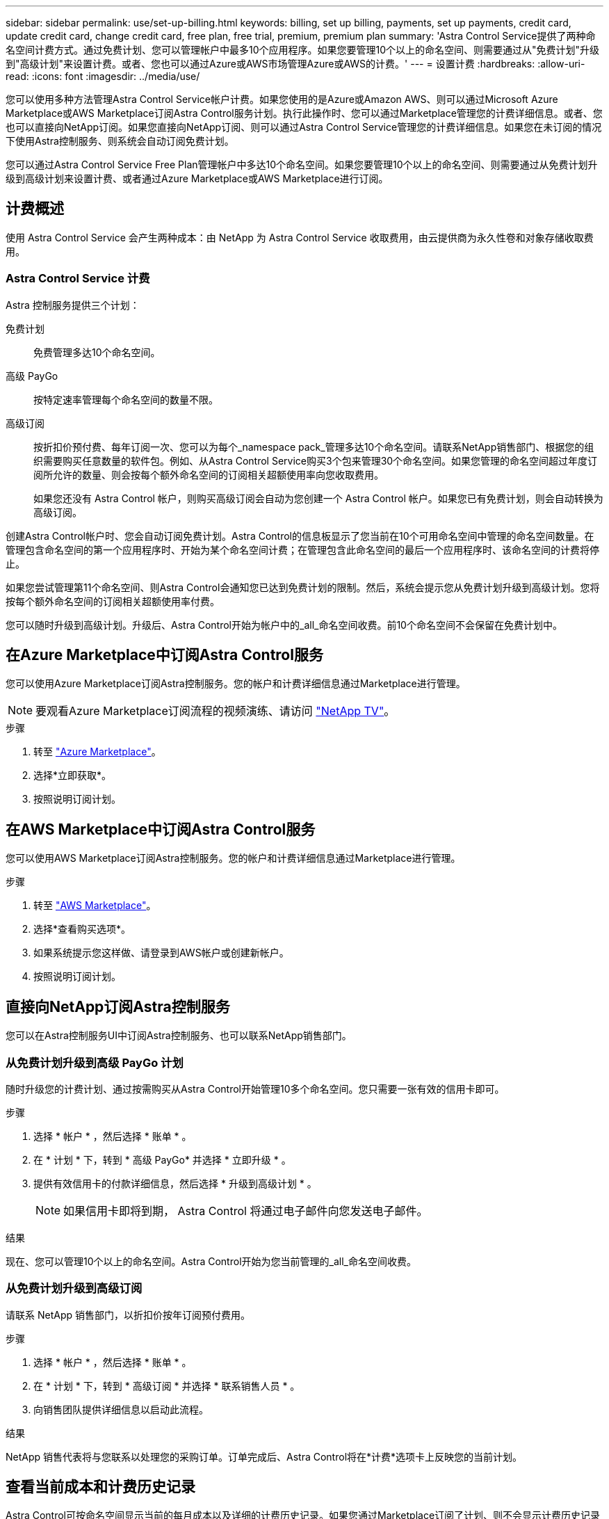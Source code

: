 ---
sidebar: sidebar 
permalink: use/set-up-billing.html 
keywords: billing, set up billing, payments, set up payments, credit card, update credit card, change credit card, free plan, free trial, premium, premium plan 
summary: 'Astra Control Service提供了两种命名空间计费方式。通过免费计划、您可以管理帐户中最多10个应用程序。如果您要管理10个以上的命名空间、则需要通过从"免费计划"升级到"高级计划"来设置计费。或者、您也可以通过Azure或AWS市场管理Azure或AWS的计费。' 
---
= 设置计费
:hardbreaks:
:allow-uri-read: 
:icons: font
:imagesdir: ../media/use/


[role="lead"]
您可以使用多种方法管理Astra Control Service帐户计费。如果您使用的是Azure或Amazon AWS、则可以通过Microsoft Azure Marketplace或AWS Marketplace订阅Astra Control服务计划。执行此操作时、您可以通过Marketplace管理您的计费详细信息。或者、您也可以直接向NetApp订阅。如果您直接向NetApp订阅、则可以通过Astra Control Service管理您的计费详细信息。如果您在未订阅的情况下使用Astra控制服务、则系统会自动订阅免费计划。

您可以通过Astra Control Service Free Plan管理帐户中多达10个命名空间。如果您要管理10个以上的命名空间、则需要通过从免费计划升级到高级计划来设置计费、或者通过Azure Marketplace或AWS Marketplace进行订阅。



== 计费概述

使用 Astra Control Service 会产生两种成本：由 NetApp 为 Astra Control Service 收取费用，由云提供商为永久性卷和对象存储收取费用。



=== Astra Control Service 计费

Astra 控制服务提供三个计划：

免费计划:: 免费管理多达10个命名空间。
高级 PayGo:: 按特定速率管理每个命名空间的数量不限。
高级订阅:: 按折扣价预付费、每年订阅一次、您可以为每个_namespace pack_管理多达10个命名空间。请联系NetApp销售部门、根据您的组织需要购买任意数量的软件包。例如、从Astra Control Service购买3个包来管理30个命名空间。如果您管理的命名空间超过年度订阅所允许的数量、则会按每个额外命名空间的订阅相关超额使用率向您收取费用。
+
--
如果您还没有 Astra Control 帐户，则购买高级订阅会自动为您创建一个 Astra Control 帐户。如果您已有免费计划，则会自动转换为高级订阅。

--


创建Astra Control帐户时、您会自动订阅免费计划。Astra Control的信息板显示了您当前在10个可用命名空间中管理的命名空间数量。在管理包含命名空间的第一个应用程序时、开始为某个命名空间计费；在管理包含此命名空间的最后一个应用程序时、该命名空间的计费将停止。

如果您尝试管理第11个命名空间、则Astra Control会通知您已达到免费计划的限制。然后，系统会提示您从免费计划升级到高级计划。您将按每个额外命名空间的订阅相关超额使用率付费。

您可以随时升级到高级计划。升级后、Astra Control开始为帐户中的_all_命名空间收费。前10个命名空间不会保留在免费计划中。

ifdef::gcp[]



=== Google Cloud 计费

永久性卷由NetApp Cloud Volumes Service提供支持、应用程序的备份存储在Google云存储分段中。

* https://cloud.google.com/solutions/partners/netapp-cloud-volumes/costs["查看 Cloud Volumes Service 的定价详细信息"^]。
+
请注意， Astra 控制服务支持所有服务类型和服务级别。您使用的服务类型取决于 https://cloud.netapp.com/cloud-volumes-global-regions#cvsGcp["Google Cloud 地区"^]。

* https://cloud.google.com/storage/pricing["查看 Google Cloud 存储分段的定价详细信息"^]。


endif::gcp[]

ifdef::azure[]



=== Microsoft Azure 计费

永久性卷由Azure NetApp Files提供支持、应用程序的备份存储在Azure Blb容器中。

* https://azure.microsoft.com/en-us/pricing/details/netapp["查看 Azure NetApp Files 的定价详细信息"^]。
* https://azure.microsoft.com/en-us/pricing/details/storage/blobs["查看 Microsoft Azure Blob 存储的定价详细信息"^]。
* https://azuremarketplace.microsoft.com/en-us/marketplace/apps/netapp.netapp-astra-acs?tab=PlansAndPrice["在Azure Marketplace中查看A作用 力控制服务计划和定价"]



NOTE: Astra Control Service的Azure计费率为每小时一次、在使用时间超过29分钟后开始新的计费时间。

endif::azure[]

ifdef::aws[]



=== Amazon Web Services计费

永久性卷由EBS或FSx for NetApp ONTAP提供支持、应用程序的备份存储在AWS存储分段中。

* https://aws.amazon.com/eks/pricing/["查看Amazon Web Services的定价详细信息"^]。


endif::aws[]



== 在Azure Marketplace中订阅Astra Control服务

您可以使用Azure Marketplace订阅Astra控制服务。您的帐户和计费详细信息通过Marketplace进行管理。


NOTE: 要观看Azure Marketplace订阅流程的视频演练、请访问 https://www.netapp.tv/details/29979["NetApp TV"^]。

.步骤
. 转至 https://azuremarketplace.microsoft.com/en-us/marketplace/apps/netapp.netapp-astra-acs?tab=Overview["Azure Marketplace"^]。
. 选择*立即获取*。
. 按照说明订阅计划。




== 在AWS Marketplace中订阅Astra Control服务

您可以使用AWS Marketplace订阅Astra控制服务。您的帐户和计费详细信息通过Marketplace进行管理。

.步骤
. 转至 https://aws.amazon.com/marketplace/pp/prodview-auupmqjoq43ey?sr=0-1&ref_=beagle&applicationId=AWSMPContessa["AWS Marketplace"^]。
. 选择*查看购买选项*。
. 如果系统提示您这样做、请登录到AWS帐户或创建新帐户。
. 按照说明订阅计划。




== 直接向NetApp订阅Astra控制服务

您可以在Astra控制服务UI中订阅Astra控制服务、也可以联系NetApp销售部门。



=== 从免费计划升级到高级 PayGo 计划

随时升级您的计费计划、通过按需购买从Astra Control开始管理10多个命名空间。您只需要一张有效的信用卡即可。

.步骤
. 选择 * 帐户 * ，然后选择 * 账单 * 。
. 在 * 计划 * 下，转到 * 高级 PayGo* 并选择 * 立即升级 * 。
. 提供有效信用卡的付款详细信息，然后选择 * 升级到高级计划 * 。
+

NOTE: 如果信用卡即将到期， Astra Control 将通过电子邮件向您发送电子邮件。



.结果
现在、您可以管理10个以上的命名空间。Astra Control开始为您当前管理的_all_命名空间收费。



=== 从免费计划升级到高级订阅

请联系 NetApp 销售部门，以折扣价按年订阅预付费用。

.步骤
. 选择 * 帐户 * ，然后选择 * 账单 * 。
. 在 * 计划 * 下，转到 * 高级订阅 * 并选择 * 联系销售人员 * 。
. 向销售团队提供详细信息以启动此流程。


.结果
NetApp 销售代表将与您联系以处理您的采购订单。订单完成后、Astra Control将在*计费*选项卡上反映您的当前计划。



== 查看当前成本和计费历史记录

Astra Control可按命名空间显示当前的每月成本以及详细的计费历史记录。如果您通过Marketplace订阅了计划、则不会显示计费历史记录(但您可以通过登录到Marketplace来查看此历史记录。)

.步骤
. 选择 * 帐户 * ，然后选择 * 账单 * 。
+
您的当前成本将显示在计费概述下。

. 要按命名空间查看计费历史记录、请选择*计费历史记录*。
+
Astra Control可为您显示每个命名空间的使用分钟数和成本。使用分钟数是Astra Control在计费期间管理您的命名空间的分钟数。

. 选择下拉列表以选择上个月。




== 更改 Premium PayGo 的信用卡

如果需要，您可以更改 Astra Control 已记录的用于计费的信用卡。

.步骤
. 选择 * 帐户 > 计费 > 付款方式 * 。
. 选择配置图标。
. 修改信用卡。




== 重要注意事项

* 您的计费计划按 Astra Control 帐户制定。
+
如果您有多个帐户，则每个帐户都有自己的计费计划。

* 您的Astra Control费用包括命名空间管理费用。您的云提供商会单独为永久性卷的存储后端付费。
+
link:../get-started/intro.html["了解有关 Astra Control 定价的更多信息"]。

* 每个计费周期都在一个月的最后一天结束。
* 您不能从高级版计划降级到免费版计划。

